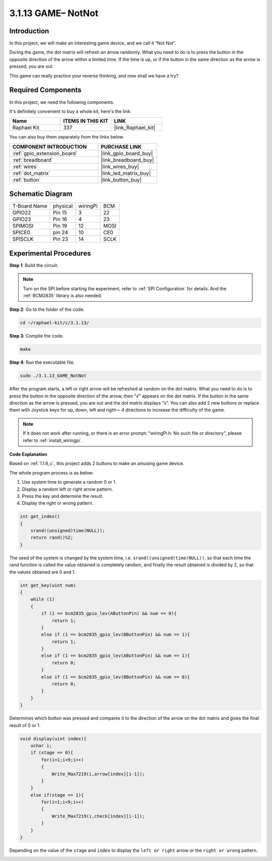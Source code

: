 .. _3.1.13_c:

3.1.13 GAME– NotNot
===========================

Introduction
-------------------

In this project, we will make an interesting game device, and we call it “Not Not”.

During the game, the dot matrix will refresh an arrow randomly. What you need to do is to press the button in the opposite direction of the arrow within a limited time. If the time is up, or if the button in the same direction as the arrow is pressed, you are out.

This game can really practice your reverse thinking, and now shall we have a try?

Required Components
------------------------------

In this project, we need the following components.

.. image:: ../img/list_GAME_14_NotNot.png
    :align: center

It's definitely convenient to buy a whole kit, here's the link: 

.. list-table::
    :widths: 20 20 20
    :header-rows: 1

    *   - Name	
        - ITEMS IN THIS KIT
        - LINK
    *   - Raphael Kit
        - 337
        - |link_Raphael_kit|

You can also buy them separately from the links below.

.. list-table::
    :widths: 30 20
    :header-rows: 1

    *   - COMPONENT INTRODUCTION
        - PURCHASE LINK

    *   - :ref:`gpio_extension_board`
        - |link_gpio_board_buy|
    *   - :ref:`breadboard`
        - |link_breadboard_buy|
    *   - :ref:`wires`
        - |link_wires_buy|
    *   - :ref:`dot_matrix`
        - |link_led_matrix_buy|
    *   - :ref:`button`
        - |link_button_buy|

Schematic Diagram
------------------------

============ ======== ======== ====
T-Board Name physical wiringPi BCM
GPIO22       Pin 15   3        22
GPIO23       Pin 16   4        23
SPIMOSI      Pin 19   12       MOSI
SPICE0       pin 24   10       CE0
SPISCLK      Pin 23   14       SCLK
============ ======== ======== ====

.. image:: ../img/Schematic_notnot.png
   :align: center

Experimental Procedures
---------------------------------

**Step 1**: Build the circuit.

.. image:: ../img/3.1.14game_notnot.png

.. note::

    Turn on the SPI before starting the experiment, refer to :ref:`SPI Configuration` for details.
    And the :ref:`BCM2835` library is also needed.

**Step 2**: Go to the folder of the code.

.. raw:: html

   <run></run>

.. code-block:: 

    cd ~/raphael-kit/c/3.1.13/

**Step 3**: Compile the code.

.. raw:: html

   <run></run>

.. code-block:: 

    make

**Step 4**: Run the executable file.

.. raw:: html

   <run></run>

.. code-block:: 

    sudo ./3.1.13_GAME_NotNot

After the program starts, a left or right arrow will be refreshed at 
random on the dot matrix. What you need to do is to press the button 
in the opposite direction of the arrow, then “√” appears on the dot matrix. If the button in the 
same direction as the arrow is pressed, you are out and the dot matrix 
displays “x”. You can also add 2 new buttons or replace them with 
Joystick keys for up, down, left and right— 4 directions to increase 
the difficulty of the game.

.. note::

    If it does not work after running, or there is an error prompt: \"wiringPi.h: No such file or directory\", please refer to :ref:`install_wiringpi`.

**Code Explanation**

Based on :ref:`1.1.6_c`, this project adds 2 buttons to make an amusing game device.

The whole program process is as below:

#. Use system time to generate a random 0 or 1.
#. Display a random left or right arrow pattern.
#. Press the key and determine the result.
#. Display the right or wrong pattern.

.. image:: ../img/3.1.14_notnot1.png

.. code-block:: c

    int get_index()
    {
        srand((unsigned)time(NULL));
        return rand()%2;
    }

The seed of the system is changed by the system time, i.e. ``srand((unsigned)time(NULL))``, so that each time the rand function is called the value obtained is completely random, and finally the result obtained is divided by 2, so that the values obtained are 0 and 1.


.. code-block:: c

    int get_key(uint num)
    {
        while (1)
        {
            if (1 == bcm2835_gpio_lev(AButtonPin) && num == 0){
                return 1;
            }
            else if (1 == bcm2835_gpio_lev(BButtonPin) && num == 1){
                return 1;
            }
            else if (1 == bcm2835_gpio_lev(AButtonPin) && num == 1){
                return 0;
            }
            else if (1 == bcm2835_gpio_lev(BButtonPin) && num == 0){
                return 0;
            }
        }
    }

Determines which button was pressed and compares it to the direction of the arrow on the dot matrix and gives the final result of 0 or 1.

.. image:: ../img/3.1.14_getkey.png

.. code-block:: c

    void display(uint index){
        uchar i;
        if (stage == 0){
            for(i=1;i<9;i++)
            {
                Write_Max7219(i,arrow[index][i-1]);
            }
        }
        else if(stage == 1){
            for(i=1;i<9;i++)
            {
                Write_Max7219(i,check[index][i-1]);
            }
        }
    }

Depending on the value of the ``stage`` and ``index`` to display the ``left or right`` arrow or the ``right or wrong`` pattern.

.. image:: ../img/3.1.14_display.png
